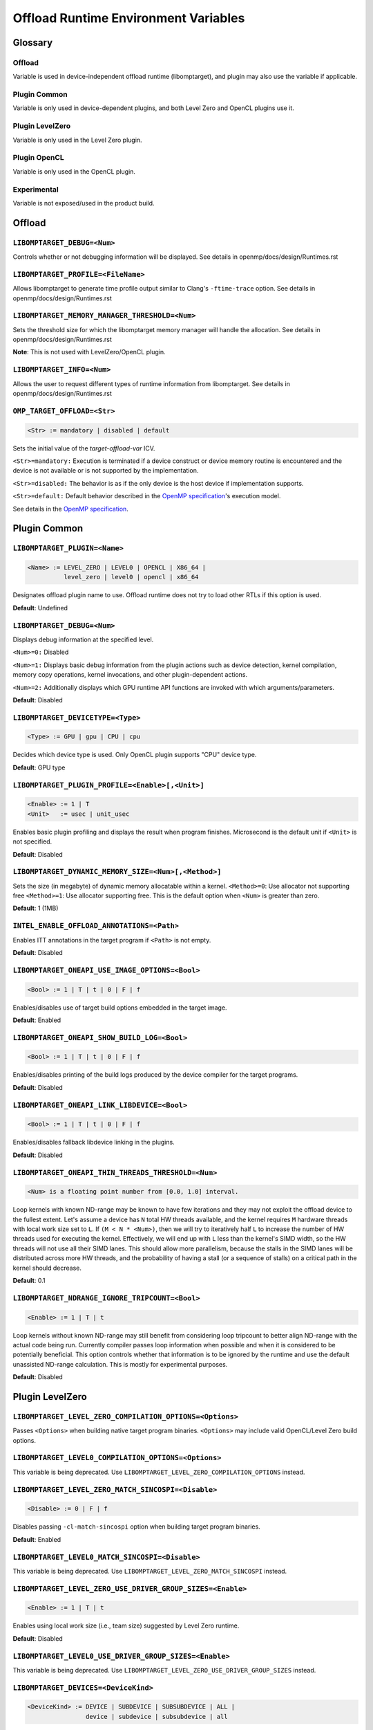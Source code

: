 .. INTEL_CUSTOMIZATION

..
  INTEL CONFIDENTIAL
 
  Modifications, Copyright (C) 2022 Intel Corporation
 
  This software and the related documents are Intel copyrighted materials, and
  your use of them is governed by the express license under which they were
  provided to you ("License"). Unless the License provides otherwise, you may not
  use, modify, copy, publish, distribute, disclose or transmit this software or
  the related documents without Intel's prior written permission.
 
  This software and the related documents are provided as is, with no express
  or implied warranties, other than those that are expressly stated in the
  License.

Offload Runtime Environment Variables
=====================================

Glossary
--------

Offload
^^^^^^^
Variable is used in device-independent offload runtime (libomptarget), and
plugin may also use the variable if applicable.

Plugin Common
^^^^^^^^^^^^^
Variable is only used in device-dependent plugins, and both Level Zero and
OpenCL plugins use it.

Plugin LevelZero
^^^^^^^^^^^^^^^^
Variable is only used in the Level Zero plugin.

Plugin OpenCL
^^^^^^^^^^^^^
Variable is only used in the OpenCL plugin.

Experimental
^^^^^^^^^^^^
Variable is not exposed/used in the product build.


Offload
-------

``LIBOMPTARGET_DEBUG=<Num>``
^^^^^^^^^^^^^^^^^^^^^^^^^^^^
Controls whether or not debugging information will be displayed.
See details in openmp/docs/design/Runtimes.rst

``LIBOMPTARGET_PROFILE=<FileName>``
^^^^^^^^^^^^^^^^^^^^^^^^^^^^^^^^^^^
Allows libomptarget to generate time profile output similar to Clang's
``-ftime-trace`` option.
See details in openmp/docs/design/Runtimes.rst

``LIBOMPTARGET_MEMORY_MANAGER_THRESHOLD=<Num>``
^^^^^^^^^^^^^^^^^^^^^^^^^^^^^^^^^^^^^^^^^^^^^^^
Sets the threshold size for which the libomptarget memory manager will handle
the allocation.
See details in openmp/docs/design/Runtimes.rst

**Note**: This is not used with LevelZero/OpenCL plugin.

``LIBOMPTARGET_INFO=<Num>``
^^^^^^^^^^^^^^^^^^^^^^^^^^^
Allows the user to request different types of runtime information from
libomptarget.
See details in openmp/docs/design/Runtimes.rst

``OMP_TARGET_OFFLOAD=<Str>``
^^^^^^^^^^^^^^^^^^^^^^^^^^^^
.. code-block:: rst

  <Str> := mandatory | disabled | default

Sets the initial value of the *target-offload-var* ICV.

``<Str>=mandatory:`` Execution is terminated if a device construct or device
memory routine is encountered and the device is not available or is not
supported by the implementation.

``<Str>=disabled:`` The behavior is as if the only device is the host device if
implementation supports.

``<Str>=default:`` Default behavior described in the `OpenMP specification`_'s
execution model.

See details in the `OpenMP specification`_.

.. _`OpenMP specification`: https://www.openmp.org/spec-html/5.1/openmp.html


Plugin Common
-------------

``LIBOMPTARGET_PLUGIN=<Name>``
^^^^^^^^^^^^^^^^^^^^^^^^^^^^^^
.. code-block:: rst

  <Name> := LEVEL_ZERO | LEVEL0 | OPENCL | X86_64 |
            level_zero | level0 | opencl | x86_64

Designates offload plugin name to use.
Offload runtime does not try to load other RTLs if this option is used.

**Default**: Undefined

``LIBOMPTARGET_DEBUG=<Num>``
^^^^^^^^^^^^^^^^^^^^^^^^^^^^
Displays debug information at the specified level.

``<Num>=0:`` Disabled

``<Num>=1:`` Displays basic debug information from the plugin actions such as
device detection, kernel compilation, memory copy operations, kernel
invocations, and other plugin-dependent actions.

``<Num>=2:`` Additionally displays which GPU runtime API functions are invoked
with which arguments/parameters.

**Default**: Disabled

``LIBOMPTARGET_DEVICETYPE=<Type>``
^^^^^^^^^^^^^^^^^^^^^^^^^^^^^^^^^^
.. code-block:: rst

  <Type> := GPU | gpu | CPU | cpu

Decides which device type is used.
Only OpenCL plugin supports "CPU" device type.

**Default**: GPU type

``LIBOMPTARGET_PLUGIN_PROFILE=<Enable>[,<Unit>]``
^^^^^^^^^^^^^^^^^^^^^^^^^^^^^^^^^^^^^^^^^^^^^^^^^
.. code-block:: rst

  <Enable> := 1 | T
  <Unit>   := usec | unit_usec

Enables basic plugin profiling and displays the result when program finishes.
Microsecond is the default unit if ``<Unit>`` is not specified.

**Default**: Disabled

``LIBOMPTARGET_DYNAMIC_MEMORY_SIZE=<Num>[,<Method>]``
^^^^^^^^^^^^^^^^^^^^^^^^^^^^^^^^^^^^^^^^^^^^^^^^^^^^^
Sets the size (in megabyte) of dynamic memory allocatable within a kernel.
``<Method>=0``: Use allocator not supporting free
``<Method>=1``: Use allocator supporting free. This is the default option when
``<Num>`` is greater than zero.

**Default**: 1 (1MB)

``INTEL_ENABLE_OFFLOAD_ANNOTATIONS=<Path>``
^^^^^^^^^^^^^^^^^^^^^^^^^^^^^^^^^^^^^^^^^^^
Enables ITT annotations in the target program if ``<Path>`` is not empty.

**Default**: Disabled

``LIBOMPTARGET_ONEAPI_USE_IMAGE_OPTIONS=<Bool>``
^^^^^^^^^^^^^^^^^^^^^^^^^^^^^^^^^^^^^^^^^^^^^^^^
.. code-block:: rst

  <Bool> := 1 | T | t | 0 | F | f

Enables/disables use of target build options embedded in the target image.

**Default**: Enabled

``LIBOMPTARGET_ONEAPI_SHOW_BUILD_LOG=<Bool>``
^^^^^^^^^^^^^^^^^^^^^^^^^^^^^^^^^^^^^^^^^^^^^
.. code-block:: rst

  <Bool> := 1 | T | t | 0 | F | f

Enables/disables printing of the build logs produced by the device compiler
for the target programs.

**Default**: Disabled

``LIBOMPTARGET_ONEAPI_LINK_LIBDEVICE=<Bool>``
^^^^^^^^^^^^^^^^^^^^^^^^^^^^^^^^^^^^^^^^^^^^^
.. code-block:: rst

  <Bool> := 1 | T | t | 0 | F | f

Enables/disables fallback libdevice linking in the plugins.

**Default**: Disabled

``LIBOMPTARGET_ONEAPI_THIN_THREADS_THRESHOLD=<Num>``
^^^^^^^^^^^^^^^^^^^^^^^^^^^^^^^^^^^^^^^^^^^^^^^^^^^^
.. code-block:: rst

  <Num> is a floating point number from [0.0, 1.0] interval.

Loop kernels with known ND-range may be known to have few iterations
and they may not exploit the offload device to the fullest extent.
Let's assume a device has ``N`` total HW threads available,
and the kernel requires ``M`` hardware threads with local work size
set to ``L``.
If ``(M < N * <Num>)``, then we will try to iteratively half ``L``
to increase the number of HW threads used for executing the kernel.
Effectively, we will end up with ``L`` less than the kernel's SIMD width,
so the HW threads will not use all their SIMD lanes.
This should allow more parallelism, because the stalls in the SIMD lanes
will be distributed across more HW threads, and the probability
of having a stall (or a sequence of stalls) on a critical path
in the kernel should decrease.

**Default**: 0.1

``LIBOMPTARGET_NDRANGE_IGNORE_TRIPCOUNT=<Bool>``
^^^^^^^^^^^^^^^^^^^^^^^^^^^^^^^^^^^^^^
.. code-block:: rst

  <Enable> := 1 | T | t

Loop kernels without known ND-range may still benefit
from considering loop tripcount to better align
ND-range with the actual code being run. Currently compiler
passes loop information when possible and when it is
considered to be potentially beneficial. This option controls
whether that information is to be ignored by the runtime and
use the default unassisted ND-range calculation.
This is mostly for experimental purposes.

**Default**: Disabled

Plugin LevelZero
----------------

``LIBOMPTARGET_LEVEL_ZERO_COMPILATION_OPTIONS=<Options>``
^^^^^^^^^^^^^^^^^^^^^^^^^^^^^^^^^^^^^^^^^^^^^^^^^^^^^^^^^
Passes ``<Options>`` when building native target program binaries.
``<Options>`` may include valid OpenCL/Level Zero build options.

``LIBOMPTARGET_LEVEL0_COMPILATION_OPTIONS=<Options>``
^^^^^^^^^^^^^^^^^^^^^^^^^^^^^^^^^^^^^^^^^^^^^^^^^^^^^
This variable is being deprecated.
Use ``LIBOMPTARGET_LEVEL_ZERO_COMPILATION_OPTIONS`` instead.

``LIBOMPTARGET_LEVEL_ZERO_MATCH_SINCOSPI=<Disable>``
^^^^^^^^^^^^^^^^^^^^^^^^^^^^^^^^^^^^^^^^^^^^^^^^^^^^
.. code-block:: rst

  <Disable> := 0 | F | f

Disables passing ``-cl-match-sincospi`` option when building target program
binaries.

**Default**: Enabled

``LIBOMPTARGET_LEVEL0_MATCH_SINCOSPI=<Disable>``
^^^^^^^^^^^^^^^^^^^^^^^^^^^^^^^^^^^^^^^^^^^^^^^^
This variable is being deprecated.
Use ``LIBOMPTARGET_LEVEL_ZERO_MATCH_SINCOSPI`` instead.

``LIBOMPTARGET_LEVEL_ZERO_USE_DRIVER_GROUP_SIZES=<Enable>``
^^^^^^^^^^^^^^^^^^^^^^^^^^^^^^^^^^^^^^^^^^^^^^^^^^^^^^^^^^^
.. code-block:: rst

  <Enable> := 1 | T | t

Enables using local work size (i.e., team size) suggested by Level Zero
runtime.

**Default**: Disabled

``LIBOMPTARGET_LEVEL0_USE_DRIVER_GROUP_SIZES=<Enable>``
^^^^^^^^^^^^^^^^^^^^^^^^^^^^^^^^^^^^^^^^^^^^^^^^^^^^^^^
This variable is being deprecated.
Use ``LIBOMPTARGET_LEVEL_ZERO_USE_DRIVER_GROUP_SIZES`` instead.

``LIBOMPTARGET_DEVICES=<DeviceKind>``
^^^^^^^^^^^^^^^^^^^^^^^^^^^^^^^^^^^^^
.. code-block:: rst

  <DeviceKind> := DEVICE | SUBDEVICE | SUBSUBDEVICE | ALL |
                  device | subdevice | subsubdevice | all

Controls how subdevices are exposed to users.

``DEVICE/device``: Only top-level devices are reported as OpenMP devices, and
``subdevice`` clause is supported.

``SUBDEVICE/subdevice``: Only 1st-level subdevices are reported as OpenMP
devices, and ``subdevice`` clause is ignored.

``SUBSUBDEVICE/subsubdevice``: Only 2nd-level subdevices are reported as OpenMP
devices, and ``subdevice`` clause is ignored. On Intel GPU using Level Zero
backend, limiting the ``subsubdevice`` to a single compute slice within a tile
also requires setting additional GPU compute runtime environment variable
``CFESingleSliceDispatchCCSMode=1``.

``ALL/all``: All top-level devices and their subdevices are reported as OpenMP
devices, and ``subdevice`` clause is ignored. This is not supported on Intel GPU
and is being deprecated.

**Default**: Equivalent to ``<DeviceKind>=device``

``LIBOMPTARGET_LEVEL_ZERO_MEMORY_POOL=<Option>``
^^^^^^^^^^^^^^^^^^^^^^^^^^^^^^^^^^^^^^^^^^^^^^^^
.. code-block:: rst

  <Option>       := 0 | <PoolInfoList>
  <PoolInfoList> := <PoolInfo>[,<PoolInfoList>]
  <PoolInfo>     := <MemType>[,<AllocMax>[,<Capacity>[,<PoolSize>]]]
  <MemType>      := all | device | host | shared
  <AllocMax>     := non-negative integer or empty, max allocation size in MB
  <Capacity>     := positive integer or empty, number of allocations from a
                    single block
  <PoolSize>     := positive integer or empty, max pool size in MB

Controls how reusable memory pool is configured.
Pool is a list of memory blocks that can serve at least ``<Capacity>``
allocations of up to ``<AllocMax>`` size from a single block, with total size
not exceeding ``<PoolSize>``. When ``<PoolInfoList>`` only contains a subset of
``{device, host, shared}`` configurations, the default configurations are used
for the unspecified memory types, and memory pool for a specific memory type can
be disabled by specifying 0 for ``<AllocMax>`` for the memory type.

**Default**: Equivalent to ``<Option>=device,1,4,256,host,1,4,256,shared,8,4,256``

``LIBOMPTARGET_LEVEL0_MEMORY_POOL=<Option>``
^^^^^^^^^^^^^^^^^^^^^^^^^^^^^^^^^^^^^^^^^^^^
This variable is being deprecated.
Use ``LIBOMPTARGET_LEVEL_ZERO_MEMORY_POOL`` instead.

``LIBOMPTARGET_LEVEL_ZERO_USE_COPY_ENGINE=<Value>``
^^^^^^^^^^^^^^^^^^^^^^^^^^^^^^^^^^^^^^^^^^^^^^^^^^^
.. code-block:: rst

  <Value>   := <Disable> | <Type>
  <Disable> := 0 | F | f
  <Type>    := main | link | all

Controls how to use copy engines for data transfer if device supports.

``0 | F | f``: Disables use of copy engines.
``main``: Enables only main copy engines if device supports.
``link``: Enables only link copy engines if device supports.
``all``: Enables all copy engines if device supports.

**Default**: all

``LIBOMPTARGET_LEVEL0_USE_COPY_ENGINE=<Value>``
^^^^^^^^^^^^^^^^^^^^^^^^^^^^^^^^^^^^^^^^^^^^^^^
This variable is being deprecated.
Use ``LIBOMPTARGET_LEVEL_ZERO_USE_COPY_ENGINE`` instead.

``LIBOMPTARGET_LEVEL_ZERO_DEFAULT_TARGET_MEM=<MemType>``
^^^^^^^^^^^^^^^^^^^^^^^^^^^^^^^^^^^^^^^^^^^^^^^^^^^^^^^^
.. code-block:: rst

  <MemType> := DEVICE | HOST | SHARED | device | host | shared

Decides memory type returned by ``omp_target_alloc`` routine.

**Default**: device

``LIBOMPTARGET_LEVEL0_DEFAULT_TARGET_MEM=<MemType>``
^^^^^^^^^^^^^^^^^^^^^^^^^^^^^^^^^^^^^^^^^^^^^^^^^^^^
This variable is being deprecated.
Use ``LIBOMPTARGET_LEVEL_ZERO_DEFAULT_TARGET_MEM`` instead.

``LIBOMPTARGET_LEVEL_ZERO_SUBSCRIPTION_RATE=<Num>``
^^^^^^^^^^^^^^^^^^^^^^^^^^^^^^^^^^^^^^^^^^^^^^^^^^^
Sets over-subscription parameter that is used when computing the team
size/counts for a target region.

**Default**: 4

``LIBOMPTARGET_LEVEL0_SUBSCRIPTION_RATE=<Num>``
^^^^^^^^^^^^^^^^^^^^^^^^^^^^^^^^^^^^^^^^^^^^^^^
This variable is being deprecated.
Use ``LIBOMPTARGET_LEVEL_ZERO_SUBSCRIPTION_RATE`` instead.

``LIBOMPTARGET_ONEAPI_REDUCTION_SUBSCRIPTION_RATE=<Num>``
^^^^^^^^^^^^^^^^^^^^^^^^^^^^^^^^^^^^^^^^^^^^^^^^^^^^^^^^^
Sets under-subscription parameter that is used when computing the team
counts for a target region that requires cross-team reduction updates.

  <Num> is a number greater than or equal to 0.

'0' disables special handling for kernels with reductions, so
``LIBOMPTARGET_LEVEL_ZERO_SUBSCRIPTION_RATE`` takes the effect.

**Default**: 8 for discrete devices, 1 for non-discrete devices or/and
for kernels that use atomic-free reductions.

``LIBOMPTARGET_LEVEL_ZERO_STAGING_BUFFER_SIZE=<Num>``
^^^^^^^^^^^^^^^^^^^^^^^^^^^^^^^^^^^^^^^^^^^^^^^^^^^^^
Sets the staging buffer size to ``<Num>`` KB.
Staging buffer is used in copy operations between host and device as a
temporary storage for two-step copy operation. The buffer is only used for
discrete devices.

**Default**: 16

``LIBOMPTARGET_LEVEL0_STAGING_BUFFER_SIZE=<Num>``
^^^^^^^^^^^^^^^^^^^^^^^^^^^^^^^^^^^^^^^^^^^^^^^^^
This variable is being deprecated.
Use ``LIBOMPTARGET_LEVEL_ZERO_STAGING_BUFFER_SIZE`` instead.

``LIBOMPTARGET_LEVEL_ZERO_COMMAND_BATCH=<Value>``
^^^^^^^^^^^^^^^^^^^^^^^^^^^^^^^^^^^^^^^^^^^^^^^^^
.. code-block:: rst

  <Value> := <Type>[,<Count>]
  <Type>  := none | NONE | copy | COPY | compute | COMPUTE
  <Count> := maximum number of commands to batch

Enables command batching for a target region.

``<Type>=none|NONE``: Disables command batching.
``<Type>=copy|COPY``: Enables command batching for a target region for data
transfer.
``<Type>=compute|COMPUTE``: Enables command batching for a target region for
data transfer and compute, disabling use of copy engine.

If ``<Type>`` is either ``copy`` or ``compute`` (enabled) and ``<Count>`` is not
specified, batching is performed for all eligible commands for the target
region.

**Default**: ``<Type>=none`` (Disabled)

``LIBOMPTARGET_LEVEL_ZERO_USE_MULTIPLE_COMPUTE_QUEUES=<Bool>``
^^^^^^^^^^^^^^^^^^^^^^^^^^^^^^^^^^^^^^^^^^^^^^^^^^^^^^^^^^^^^^
.. code-block:: rst

  <Bool> := 1 | T | t | 0 | F | f

Enables/disables using multiple compute queues for multiple host threads if the
device supports.

**Default**: Disabled

``LIBOMPTARGET_LEVEL_ZERO_USE_IMMEDIATE_COMMAND_LIST=<Value>``
^^^^^^^^^^^^^^^^^^^^^^^^^^^^^^^^^^^^^^^^^^^^^^^^^^^^^^^^^^^^^^
.. code-block:: rst

  <True>  := 1 | T | t
  <False> := 0 | F | f
  <Bool>  := <True> | <False>
  <Value> := <Bool> | compute | COMPUTE | copy | COPY | all | ALL

Enables/disables using immediate command list for kernel submission and/or
memory copy operations.

``compute``: Enables immediate command list for kernel submission
``copy``: Enables immediate command list for memory copy operations
``all``: Enables immediate command list for kernel submission and memory copy
operations
``<True>``: Equivalent to ``compute``
``<False>``: Immediate command list is disabled

**Default**: Disabled

``LIBOMPTARGET_LEVEL_ZERO_REDUCTION_POOL=<PoolInfo>``
^^^^^^^^^^^^^^^^^^^^^^^^^^^^^^^^^^^^^^^^^^^^^^^^^^^^^
.. code-block:: rst

  <PoolInfo> := <AllocMax>[,<Capacity>[,<PoolSize>]]
  <AllocMax> := positive integer, max allocation size in MB
  <Capacity> := positive integer, number of allocations from a single block
  <PoolSize> := positive integer, max pool size in MB

Controls how dedicated reduction scratch pool is configured.

**Default**: Equivalent to ``<PooInfo>=256,8,8192``

``LIBOMPTARGET_LEVEL_ZERO_COMMAND_MODE=<Mode>``
^^^^^^^^^^^^^^^^^^^^^^^^^^^^^^^^^^^^^^^^^^^^^^^
.. code-block:: rst

  <Mode> := sync | async | async_ordered

This variable has no effect on integrated devices.
Determines how each command in a target region is executed when immediate
command lists are fully enabled by setting
``LIBOMPTARGET_LEVEL_ZERO_USE_IMMEDIATE_COMMAND_LIST=all``.

``sync``: Host waits for completion of the current submitted command
``async``: Host does not wait for completion of the current submitted command,
and synchronization occurs later when it is required
``async_ordered``: Same as ``async``, but command execution is ordered

**Default**: ``async``

``LIBOMPTARGET_LEVEL_ZERO_USM_RESIDENT=<Num>``
^^^^^^^^^^^^^^^^^^^^^^^^^^^^^^^^^^^^^^^^^^^^^^
.. code-block:: rst

  <Num> := 0 | 1 | 2

Make memory resident on devices after allocation.

``<Num>=0``: Residency is not forced.
``<Num>=1``: Force device and shared memory resident on the device that
allocates the memory. Force memory resident on all devices if the memory is host
memory type.
``<Num>=2``: Force memory resident on all devices.

**Default**: 2

Plugin OpenCL
-------------

``LIBOMPTARGET_OPENCL_SUBSCRIPTION_RATE=<Num>``
^^^^^^^^^^^^^^^^^^^^^^^^^^^^^^^^^^^^^^^^^^^^^^^
Sets over-subscription parameter that is used when computing the team
size/counts for a target region.

**Default**: 4

``LIBOMPTARGET_ONEAPI_REDUCTION_SUBSCRIPTION_RATE=<Num>``
^^^^^^^^^^^^^^^^^^^^^^^^^^^^^^^^^^^^^^^^^^^^^^^^^^^^^^^^^
Sets under-subscription parameter that is used when computing the team
counts for a target region that requires cross-team reduction updates.

  <Num> is a number greater than or equal to 0.

'0' disables special handling for kernels with reductions, so
``LIBOMPTARGET_OPENCL_SUBSCRIPTION_RATE`` takes the effect.

**Default**: 8 for discrete devices, 1 for non-discrete devices or/and
for kernels that use atomic-free reductions.

``LIBOMPTARGET_ENABLE_SIMD=<Enable>``
^^^^^^^^^^^^^^^^^^^^^^^^^^^^^^^^^^^^^
.. code-block:: rst

  <Enable> : 1 | T

TODO

``LIBOMPTARGET_OPENCL_COMPILATION_OPTIONS=<Options>``
^^^^^^^^^^^^^^^^^^^^^^^^^^^^^^^^^^^^^^^^^^^^^^^^^^^^^
Passes ``<Options>`` when compiling target programs.
``<Options>`` may include valid OpenCL build options.

``LIBOMPTARGET_OPENCL_LINKING_OPTIONS=<Options>``
^^^^^^^^^^^^^^^^^^^^^^^^^^^^^^^^^^^^^^^^^^^^^^^^^
Passes ``<Options>`` when linking target programs.
``<Options>`` may include valid OpenCL build options.

``LIBOMPTARGET_OPENCL_MATCH_SINCOSPI=<Disable>``
^^^^^^^^^^^^^^^^^^^^^^^^^^^^^^^^^^^^^^^^^^^^^^^^
.. code-block:: rst

  <Disable> := 0 | F | f

Disables passing ``-cl-match-sincospi`` option when building target program
binaries.

**Default**: Enabled

``LIBOMPTARGET_OPENCL_USE_DRIVER_GROUP_SIZES=<Enable>``
^^^^^^^^^^^^^^^^^^^^^^^^^^^^^^^^^^^^^^^^^^^^^^^^^^^^^^^
.. code-block:: rst

  <Enable> := 1 | T | t

Enables using local work size (i.e., team size) suggested by OpenCL runtime.

**Default**: Disabled

``LIBOMPTARGET_OPENCL_USE_SINGLE_CONTEXT=<Enable>``
^^^^^^^^^^^^^^^^^^^^^^^^^^^^^^^^^^^^^^^^^^^^^^^^^^^
.. code-block:: rst

  <Enable> := 1 | T | t

Enables using a single OpenCL context for all devices under the same platform.

**Default**: Disabled (single context per device)


Experimental
------------

``LIBOMPTARGET_DUMP_TARGET_IMAGE=<Enable>``
^^^^^^^^^^^^^^^^^^^^^^^^^^^^^^^^^^^^^^^^^^^
.. code-block:: rst

  <Enable> := 1 | T | t

Dumps target binaries embeded in the fat binary to the current directory.

**Default**: Disabled

.. END INTEL_CUSTOMIZATION
